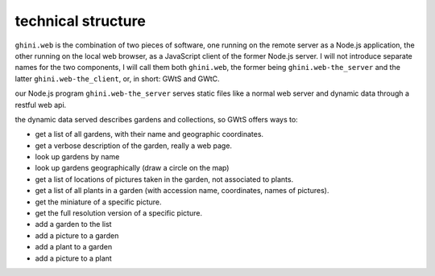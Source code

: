 technical structure
--------------------

``ghini.web`` is the combination of two pieces of software, one running on the remote server as a Node.js 
application, the other running on the local web browser, as a JavaScript client of the former Node.js server. 
I will not introduce separate names for the two components, I will call them both ``ghini.web``,
the former being ``ghini.web-the_server`` and the latter ``ghini.web-the_client``, or, in short: GWtS and GWtC.

our Node.js program ``ghini.web-the_server`` serves static files like a normal web server 
and dynamic data through a restful web api.

the dynamic data served describes gardens and collections, so GWtS offers ways to:

* get a list of all gardens, with their name and geographic coordinates.
* get a verbose description of the garden, really a web page.
* look up gardens by name
* look up gardens geographically (draw a circle on the map)
* get a list of locations of pictures taken in the garden, not associated to plants.

* get a list of all plants in a garden (with accession name, coordinates, names of pictures).
* get the miniature of a specific picture.
* get the full resolution version of a specific picture.

* add a garden to the list
* add a picture to a garden
* add a plant to a garden
* add a picture to a plant
